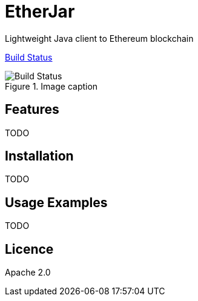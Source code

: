EtherJar
========

Lightweight Java client to Ethereum blockchain

http://ec2-54-81-112-125.compute-1.amazonaws.com/Etherjar_Master[Build Status]

.Image caption
image::http://ec2-54-81-112-125.compute-1.amazonaws.com/Etherjar_Master/status.png[Build Status]


## Features

TODO

## Installation

TODO

## Usage Examples

TODO


## Licence

Apache 2.0
